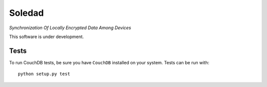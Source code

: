 Soledad 
==================================================================
*Synchronization Of Locally Encrypted Data Among Devices*

.. image:: https://pypip.in/v/leap.soledad/badge.png
        :target: https://crate.io/packages/leap.soledad

This software is under development.

Tests
-----

To run CouchDB tests, be sure you have ``CouchDB`` installed on your system.
Tests can be run with::

  python setup.py test
